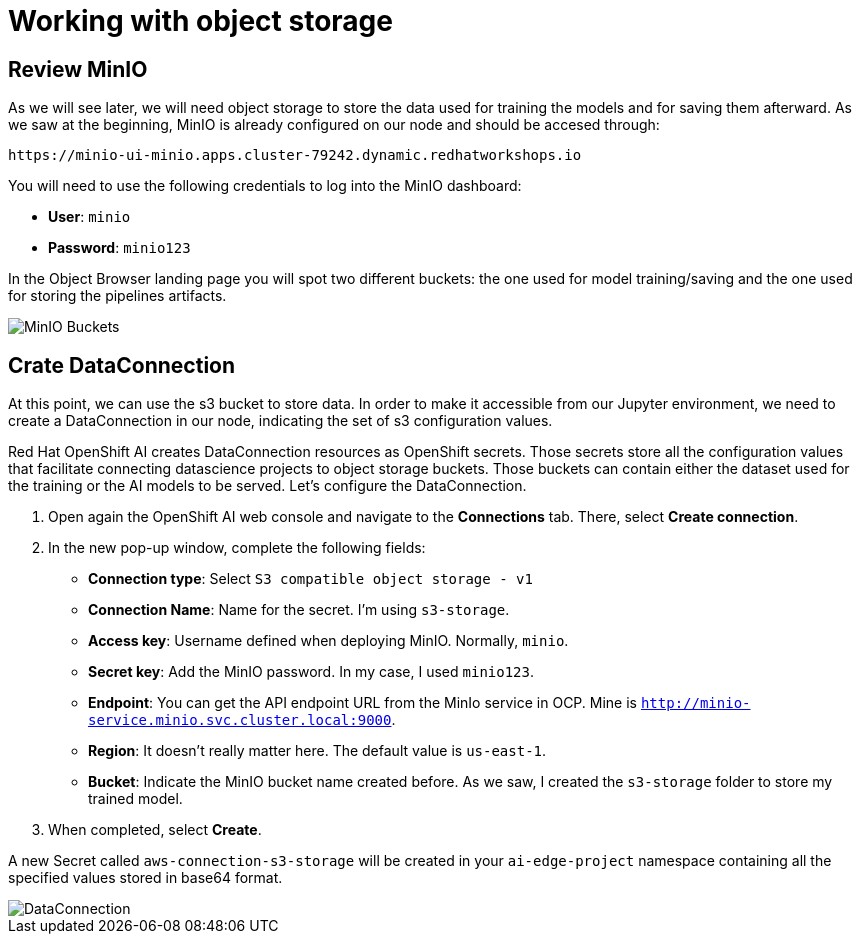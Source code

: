 = Working with object storage

== Review MinIO

As we will see later, we will need object storage to store the data used for training the models and for saving them afterward. As we saw at the beginning, MinIO is already configured on our node and should be accesed through:

[.console-input]
[source,sh]
----
https://minio-ui-minio.apps.cluster-79242.dynamic.redhatworkshops.io
----

You will need to use the following credentials to log into the MinIO dashboard:

* *User*: `minio`
* *Password*: `minio123`

In the Object Browser landing page you will spot two different buckets: the one used for model training/saving and the one used for storing the pipelines artifacts.

image::2-3_buckets.png[MinIO Buckets]

== Crate DataConnection

At this point, we can use the s3 bucket to store data. In order to make it accessible from our Jupyter environment, we need to create a DataConnection in our node, indicating the set of s3 configuration values.

Red Hat OpenShift AI creates DataConnection resources as OpenShift secrets. Those secrets store all the configuration values that facilitate connecting datascience projects to object storage buckets. Those buckets can contain either the dataset used for the training or the AI models to be served. Let's configure the DataConnection.

. Open again the OpenShift AI web console and navigate to the *Connections* tab. There, select *Create connection*.
. In the new pop-up window, complete the following fields:
 ** *Connection type*: Select `S3 compatible object storage - v1`
 ** *Connection Name*: Name for the secret. I'm using `s3-storage`.
 ** *Access key*: Username defined when deploying MinIO. Normally, `minio`.
 ** *Secret key*: Add the MinIO password. In my case, I used `minio123`.
 ** *Endpoint*: You can get the API endpoint URL from the MinIo service in OCP. Mine is `http://minio-service.minio.svc.cluster.local:9000`.
 ** *Region*: It doesn't really matter here. The default value is `us-east-1`.
 ** *Bucket*: Indicate the MinIO bucket name created before. As we saw, I created the `s3-storage` folder to store my trained model.
. When completed, select *Create*.

A new Secret called `aws-connection-s3-storage` will be created in your `ai-edge-project` namespace containing all the specified values stored in base64 format.

image::2-3_connection.png[DataConnection]